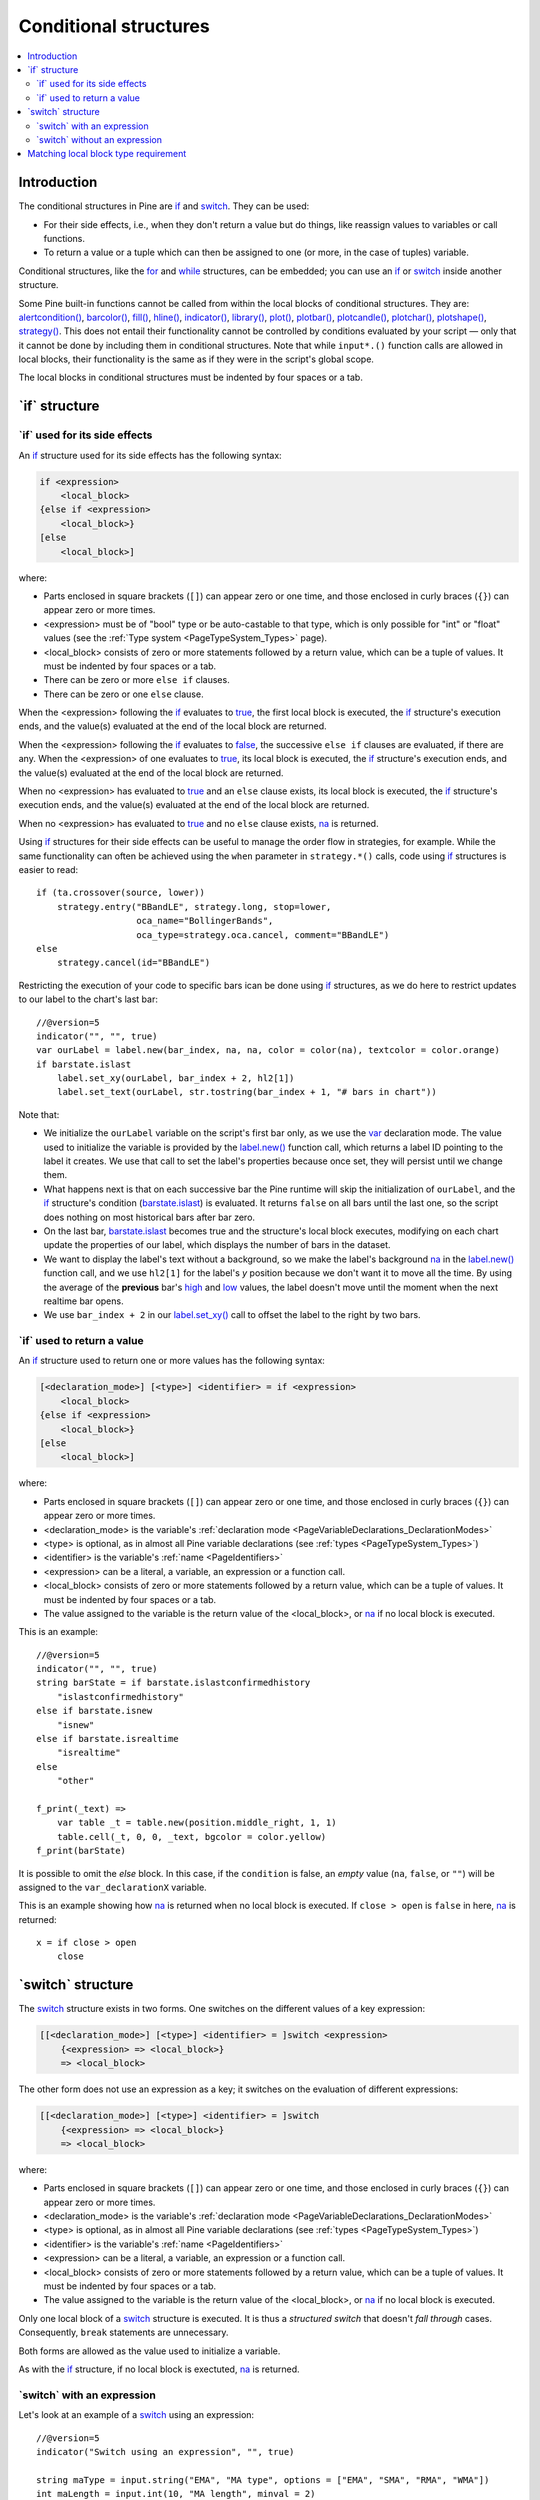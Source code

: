 .. _PageConditionalStructures:

Conditional structures
======================

.. contents:: :local:
    :depth: 2


Introduction
------------

The conditional structures in Pine are `if <https://www.tradingview.com/pine-script-reference/v5/#op_if>`__ and
`switch <https://www.tradingview.com/pine-script-reference/v5/#op_switch>`__. They can be used:

- For their side effects, i.e., when they don't return a value but do things,
  like reassign values to variables or call functions.
- To return a value or a tuple which can then be assigned to one (or more, in the case of tuples) variable.

Conditional structures, like the `for <https://www.tradingview.com/pine-script-reference/v5/#op_for>`__
and `while <https://www.tradingview.com/pine-script-reference/v5/#op_while>`__ structures, can be embedded; you can use an 
`if <https://www.tradingview.com/pine-script-reference/v5/#op_if>`__ or
`switch <https://www.tradingview.com/pine-script-reference/v5/#op_switch>`__
inside another structure.

Some Pine built-in functions cannot be called from within the local blocks of conditional structures. They are:
`alertcondition() <https://www.tradingview.com/pine-script-reference/v5/#fun_alertcondition>`__,
`barcolor() <https://www.tradingview.com/pine-script-reference/v5/#fun_barcolor>`__,
`fill() <https://www.tradingview.com/pine-script-reference/v5/#fun_fill>`__,
`hline() <https://www.tradingview.com/pine-script-reference/v5/#fun_hline>`__,
`indicator() <https://www.tradingview.com/pine-script-reference/v5/#fun_indicator>`__,
`library() <https://www.tradingview.com/pine-script-reference/v5/#fun_library>`__,
`plot() <https://www.tradingview.com/pine-script-reference/v5/#fun_plot>`__,
`plotbar() <https://www.tradingview.com/pine-script-reference/v5/#fun_plotbar>`__,
`plotcandle() <https://www.tradingview.com/pine-script-reference/v5/#fun_plotcandle>`__,
`plotchar() <https://www.tradingview.com/pine-script-reference/v5/#fun_plotchar>`__,
`plotshape() <https://www.tradingview.com/pine-script-reference/v5/#fun_plotshape>`__,
`strategy() <https://www.tradingview.com/pine-script-reference/v5/#fun_strategy>`__.
This does not entail their functionality cannot be controlled by conditions
evaluated by your script — only that it cannot be done by including them in conditional structures.
Note that while ``input*.()`` function calls are allowed in local blocks,
their functionality is the same as if they were in the script's global scope.
 
The local blocks in conditional structures must be indented by four spaces or a tab.



.. _PageConditionalStructures_If:

\`if\` structure
----------------



\`if\` used for its side effects
^^^^^^^^^^^^^^^^^^^^^^^^^^^^^^^^

An `if <https://www.tradingview.com/pine-script-reference/v5/#op_if>`__ 
structure used for its side effects has the following syntax:

.. code-block::

    if <expression>
        <local_block>
    {else if <expression>
        <local_block>}
    [else
        <local_block>]

where:

- Parts enclosed in square brackets (``[]``) can appear zero or one time, and those enclosed in curly braces (``{}``) can appear zero or more times.
- <expression> must be of "bool" type or be auto-castable to that type,
  which is only possible for "int" or "float" values (see the :ref:`Type system <PageTypeSystem_Types>` page).
- <local_block> consists of zero or more statements followed by a return value, which can be a tuple of values.
  It must be indented by four spaces or a tab.
- There can be zero or more ``else if`` clauses.
- There can be zero or one ``else`` clause.

When the <expression> following the `if <https://www.tradingview.com/pine-script-reference/v5/#op_if>`__
evaluates to `true <https://www.tradingview.com/pine-script-reference/v5/#op_true>`__,
the first local block is executed, the `if <https://www.tradingview.com/pine-script-reference/v5/#op_if>`__
structure's execution ends, and the value(s) evaluated at the end of the local block are returned.

When the <expression> following the `if <https://www.tradingview.com/pine-script-reference/v5/#op_if>`__
evaluates to `false <https://www.tradingview.com/pine-script-reference/v5/#op_false>`__,
the successive ``else if`` clauses are evaluated, if there are any.
When the <expression> of one evaluates to `true <https://www.tradingview.com/pine-script-reference/v5/#op_true>`__,
its local block is executed, the `if <https://www.tradingview.com/pine-script-reference/v5/#op_if>`__
structure's execution ends, and the value(s) evaluated at the end of the local block are returned.

When no <expression> has evaluated to `true <https://www.tradingview.com/pine-script-reference/v5/#op_true>`__
and an ``else`` clause exists, its local block is executed, the `if <https://www.tradingview.com/pine-script-reference/v5/#op_if>`__
structure's execution ends, and the value(s) evaluated at the end of the local block are returned.

When no <expression> has evaluated to `true <https://www.tradingview.com/pine-script-reference/v5/#op_true>`__
and no ``else`` clause exists, `na <https://www.tradingview.com/pine-script-reference/v5/#var_na>`__ is returned.

Using `if <https://www.tradingview.com/pine-script-reference/v5/#op_if>`__
structures for their side effects can be useful to manage the order flow in strategies, for example.
While the same functionality can often be achieved using the ``when`` parameter in 
``strategy.*()`` calls, code using `if <https://www.tradingview.com/pine-script-reference/v5/#op_if>`__
structures is easier to read::

    if (ta.crossover(source, lower))
        strategy.entry("BBandLE", strategy.long, stop=lower,
                       oca_name="BollingerBands",
                       oca_type=strategy.oca.cancel, comment="BBandLE")
    else
        strategy.cancel(id="BBandLE")

Restricting the execution of your code to specific bars ican be done using 
`if <https://www.tradingview.com/pine-script-reference/v5/#op_if>`__
structures, as we do here to restrict updates to our label to the chart's last bar::

    //@version=5
    indicator("", "", true)
    var ourLabel = label.new(bar_index, na, na, color = color(na), textcolor = color.orange)
    if barstate.islast
        label.set_xy(ourLabel, bar_index + 2, hl2[1])
        label.set_text(ourLabel, str.tostring(bar_index + 1, "# bars in chart"))

Note that:

- We initialize the ``ourLabel`` variable on the script's first bar only, as we use the
  `var <https://www.tradingview.com/pine-script-reference/v5/#op_var>`__ declaration mode.
  The value used to initialize the variable is provided by the 
  `label.new() <https://www.tradingview.com/pine-script-reference/v5/#fun_label{dot}new>`__ function call,
  which returns a label ID pointing to the label it creates. 
  We use that call to set the label's properties because once set, they will persist until we change them.
- What happens next is that on each successive bar the Pine runtime will skip the initialization of ``ourLabel``, 
  and the `if <https://www.tradingview.com/pine-script-reference/v5/#op_if>`__
  structure's condition (`barstate.islast <https://www.tradingview.com/pine-script-reference/v5/#var_barstate{dot}islast>`__)
  is evaluated. It returns ``false`` on all bars until the last one, 
  so the script does nothing on most historical bars after bar zero.
- On the last bar, `barstate.islast <https://www.tradingview.com/pine-script-reference/v5/#var_barstate{dot}islast>`__
  becomes true and the structure's local block executes, 
  modifying on each chart update the properties of our label, which displays the number of bars in the dataset.
- We want to display the label's text without a background, 
  so we make the label's background `na <https://www.tradingview.com/pine-script-reference/v5/#var_na>`__
  in the `label.new() <https://www.tradingview.com/pine-script-reference/v5/#fun_label{dot}new>`__ function call,
  and we use ``hl2[1]`` for the label's *y* position because we don't want it to move all the time. 
  By using the average of the **previous** bar's `high <https://www.tradingview.com/pine-script-reference/v5/#var_high>`__
  and `low <https://www.tradingview.com/pine-script-reference/v5/#var_low>`__ values, 
  the label doesn't move until the moment when the next realtime bar opens.
- We use ``bar_index + 2`` in our `label.set_xy() <https://www.tradingview.com/pine-script-reference/v5/#fun_label{dot}set_xy>`__ 
  call to offset the label to the right by two bars.



\`if\` used to return a value
^^^^^^^^^^^^^^^^^^^^^^^^^^^^^

An `if <https://www.tradingview.com/pine-script-reference/v5/#op_if>`__ 
structure used to return one or more values has the following syntax:

.. code-block::

    [<declaration_mode>] [<type>] <identifier> = if <expression>
        <local_block>
    {else if <expression>
        <local_block>}
    [else
        <local_block>]

where:

- Parts enclosed in square brackets (``[]``) can appear zero or one time, and those enclosed in curly braces (``{}``) can appear zero or more times.
- <declaration_mode> is the variable's :ref:`declaration mode <PageVariableDeclarations_DeclarationModes>`
- <type> is optional, as in almost all Pine variable declarations (see :ref:`types <PageTypeSystem_Types>`)
- <identifier> is the variable's :ref:`name <PageIdentifiers>`
- <expression> can be a literal, a variable, an expression or a function call.
- <local_block> consists of zero or more statements followed by a return value, which can be a tuple of values.
  It must be indented by four spaces or a tab.
- The value assigned to the variable is the return value of the <local_block>, or 
  `na <https://www.tradingview.com/pine-script-reference/v5/#var_na>`__ if no local block is executed.

This is an example::

    //@version=5
    indicator("", "", true)
    string barState = if barstate.islastconfirmedhistory
        "islastconfirmedhistory"
    else if barstate.isnew
        "isnew"
    else if barstate.isrealtime
        "isrealtime"
    else
        "other"
    
    f_print(_text) => 
        var table _t = table.new(position.middle_right, 1, 1)
        table.cell(_t, 0, 0, _text, bgcolor = color.yellow)
    f_print(barState)

It is possible to omit the *else* block. In this case, if the ``condition``
is false, an *empty* value (``na``, ``false``, or ``""``) will be assigned to the
``var_declarationX`` variable.

This is an example showing how 
`na <https://www.tradingview.com/pine-script-reference/v5/#var_na>`__
is returned when no local block is executed. If ``close > open`` is ``false`` in here,
`na <https://www.tradingview.com/pine-script-reference/v5/#var_na>`__ is returned::

    x = if close > open
        close



.. _PageConditionalStructures_Switch:

\`switch\` structure
--------------------

The `switch <https://www.tradingview.com/pine-script-reference/v5/#op_switch>`__
structure exists in two forms. One switches on the different values of a key expression:

.. code-block::

    [[<declaration_mode>] [<type>] <identifier> = ]switch <expression>
        {<expression> => <local_block>}
        => <local_block>

The other form does not use an expression as a key; it switches on the evaluation of different expressions:

.. code-block::

    [[<declaration_mode>] [<type>] <identifier> = ]switch
        {<expression> => <local_block>}
        => <local_block>

where:

- Parts enclosed in square brackets (``[]``) can appear zero or one time, and those enclosed in curly braces (``{}``) can appear zero or more times.
- <declaration_mode> is the variable's :ref:`declaration mode <PageVariableDeclarations_DeclarationModes>`
- <type> is optional, as in almost all Pine variable declarations (see :ref:`types <PageTypeSystem_Types>`)
- <identifier> is the variable's :ref:`name <PageIdentifiers>`
- <expression> can be a literal, a variable, an expression or a function call.
- <local_block> consists of zero or more statements followed by a return value, which can be a tuple of values.
  It must be indented by four spaces or a tab.
- The value assigned to the variable is the return value of the <local_block>, or 
  `na <https://www.tradingview.com/pine-script-reference/v5/#var_na>`__ if no local block is executed.

Only one local block of a `switch <https://www.tradingview.com/pine-script-reference/v5/#op_switch>`__
structure is executed. It is thus a *structured switch* that doesn't *fall through* cases. 
Consequently, ``break`` statements are unnecessary.

Both forms are allowed as the value used to initialize a variable.

As with the `if <https://www.tradingview.com/pine-script-reference/v5/#op_if>`__ structure, 
if no local block is exectuted, `na <https://www.tradingview.com/pine-script-reference/v5/#var_na>`__ is returned.



\`switch\` with an expression
^^^^^^^^^^^^^^^^^^^^^^^^^^^^^

Let's look at an example of a `switch <https://www.tradingview.com/pine-script-reference/v5/#op_switch>`__
using an expression::

    //@version=5
    indicator("Switch using an expression", "", true)
    
    string maType = input.string("EMA", "MA type", options = ["EMA", "SMA", "RMA", "WMA"])
    int maLength = input.int(10, "MA length", minval = 2)
    
    float ma = switch maType
    	"EMA" => ta.ema(close, maLength)
    	"SMA" => ta.sma(close, maLength)
    	"RMA" => ta.rma(close, maLength)
    	"WMA" => ta.wma(close, maLength)
    
    plot(ma)

Note that:

- The expression we are switching on is the variable ``maType``, which is of "input int" type 
  (see here for an explanation of what the ":ref:`input <PageTypeSystem_Input>`" form is).
  Since it cannot change during the execution of the script, this guarantees that whichever
  MA type the user selects will be executing on each bar, which is a requirement for functions like
  `ta.ema() <https://www.tradingview.com/pine-script-reference/v5/#fun_ta{dot}ema>`__
  which require a "simple int" argument for their ``length`` parameter.
- We do not use a catch-all clause with an ending local block introduced by ``=>``
  in our `switch <https://www.tradingview.com/pine-script-reference/v5/#op_switch>`__ structure.




\`switch\` without an expression
^^^^^^^^^^^^^^^^^^^^^^^^^^^^^^^^

This is an example of a `switch <https://www.tradingview.com/pine-script-reference/v5/#op_switch>`__
structure wich does not use an exppression::

    //@version=5
    strategy("Switch without an expression", "", true)

    bool longCondition  = ta.crossover( ta.sma(close, 14), ta.sma(close, 28))
    bool shortCondition = ta.crossunder(ta.sma(close, 14), ta.sma(close, 28))

    switch
    	longCondition  => strategy.entry("Long ID", strategy.long)
    	shortCondition => strategy.entry("Short ID", strategy.short)

Note that:

- We are using the `switch <https://www.tradingview.com/pine-script-reference/v5/#op_switch>`__
  to select the appropriate strategy order to emit, depending on whether 
  the ``longCondition`` or ``shortCondition`` "bool" variables are ``true``.
- The building conditions of ``longCondition`` and ``shortCondition``
  are exclusive. While they can both be ``false`` simultaneously, they cannot be ``true`` at the same time.
  The fact that only **one** local block of the `switch <https://www.tradingview.com/pine-script-reference/v5/#op_switch>`__
  structure is ever executed is thus not an issue for us.
- We evaluate the calls to `ta.crossover() <https://www.tradingview.com/pine-script-reference/v5/#fun_ta{dot}crossover>`__
  and `ta.crossunder() <https://www.tradingview.com/pine-script-reference/v5/#fun_ta{dot}crossover>`__ **prior** to entry in the
  `switch <https://www.tradingview.com/pine-script-reference/v5/#op_switch>`__ structure. 
  Not doing so, as in the following example, would prevent the functions to be executed on each bar, 
  which would result in a compiler warning and erratic behavior::

    //@version=5
    strategy("Switch without an expression", "", true)

    switch
        // Compiler warning! Will not calculate correctly!
    	ta.crossover( ta.sma(close, 14), ta.sma(close, 28)) => strategy.entry("Long ID", strategy.long)
    	ta.crossunder(ta.sma(close, 14), ta.sma(close, 28)) => strategy.entry("Short ID", strategy.short)



Matching local block type requirement
-------------------------------------

When multiple local blocks are used in structures, the type of the return value of all its local blocks must match.
This is even true if the structure is not used to assign a value to a variable in a declaration,
such as when using an `if <https://www.tradingview.com/pine-script-reference/v5/#op_if>`__ 
or `switch <https://www.tradingview.com/pine-script-reference/v5/#op_switch>`__ structure for its side effects only.

This code compiles fine because `close <https://www.tradingview.com/pine-script-reference/v5/#var_close>`__
and `open <https://www.tradingview.com/pine-script-reference/v5/#var_open>`__ are both of "float" type::

    x = if close > open
        close
    else
        open

This code does not compile because the first local block returns a "float" and the second one, a "string" value::

    // Compilation error!
    x = if close > open
        close
    else
        "open"

While this makes perfect sense when using conditional structures to assign a value to a variable,
it can be inconvenient when they are used for their side effects.
To work around this limitation, you can force the type of the local block's unused return value, eg.::

    //@version=5
    indicator("", "", true)
    var closeLine = line.new(bar_index - 1, close, bar_index, close, extend = extend.right, width = 3)
    if barstate.islast
        if syminfo.type == "crypto"
            line.set_xy1(closeLine, bar_index - 1, close)
            line.set_xy2(closeLine, bar_index, close)
            int(na)
        else
            label.new(bar_index, high, "Not a crypto market")
            int(na)

Note that we make the return value of each local block ``int(na)``, 
which is the `na <https://www.tradingview.com/pine-script-reference/v5/#var_na>`__
value, cast to an integer using `int() <https://www.tradingview.com/pine-script-reference/v5/#fun_int>`__.
This way, they both return an "int", which is not assigned to any variable.
Without these additions to our code, it would not compile.